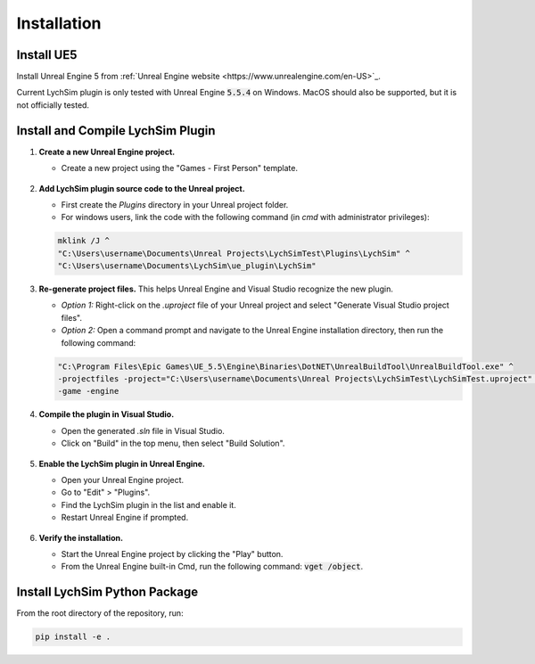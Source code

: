 Installation
============

Install UE5
-----------

Install Unreal Engine 5 from :ref:`Unreal Engine website <https://www.unrealengine.com/en-US>`_.

Current LychSim plugin is only tested with Unreal Engine :code:`5.5.4` on Windows. MacOS should also be supported, but it is not officially tested.

Install and Compile LychSim Plugin
----------------------------------

1. **Create a new Unreal Engine project.**

   - Create a new project using the "Games - First Person" template.

   .. figure:: figures/installation_01.png
      :align: center

2. **Add LychSim plugin source code to the Unreal project.**

   - First create the `Plugins` directory in your Unreal project folder.
   - For windows users, link the code with the following command (in `cmd` with administrator privileges):

   .. code-block:: batch

      mklink /J ^
      "C:\Users\username\Documents\Unreal Projects\LychSimTest\Plugins\LychSim" ^
      "C:\Users\username\Documents\LychSim\ue_plugin\LychSim"

3. **Re-generate project files.** This helps Unreal Engine and Visual Studio recognize the new plugin.

   - *Option 1:* Right-click on the `.uproject` file of your Unreal project and select "Generate Visual Studio project files".
   - *Option 2:* Open a command prompt and navigate to the Unreal Engine installation directory, then run the following command:

   .. code-block:: batch

      "C:\Program Files\Epic Games\UE_5.5\Engine\Binaries\DotNET\UnrealBuildTool\UnrealBuildTool.exe" ^
      -projectfiles -project="C:\Users\username\Documents\Unreal Projects\LychSimTest\LychSimTest.uproject" ^
      -game -engine

4. **Compile the plugin in Visual Studio.**

   - Open the generated `.sln` file in Visual Studio.
   - Click on "Build" in the top menu, then select "Build Solution".

   .. figure:: figures/installation_04.png
      :align: center

5. **Enable the LychSim plugin in Unreal Engine.**

   - Open your Unreal Engine project.
   - Go to "Edit" > "Plugins".
   - Find the LychSim plugin in the list and enable it.
   - Restart Unreal Engine if prompted.

   .. figure:: figures/installation_03.png
      :align: center

6. **Verify the installation.**

   - Start the Unreal Engine project by clicking the "Play" button.
   - From the Unreal Engine built-in Cmd, run the following command: :code:`vget /object`.

   .. figure:: figures/installation_02.png
      :align: center

Install LychSim Python Package
------------------------------

From the root directory of the repository, run:

.. code-block:: bash

   pip install -e .
